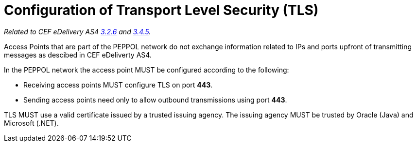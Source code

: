 = Configuration of Transport Level Security (TLS)

_Related to CEF eDelivery AS4 link:{base}Security[3.2.6] and link:{base}Security.1[3.4.5]._

Access Points that are part of the PEPPOL network do not exchange information related to IPs and ports upfront of transmitting messages as descibed in CEF eDeliverty AS4.

In the PEPPOL network the access point MUST be configured according to the following:

* Receiving access points MUST configure TLS on port *443*.
* Sending access points need only to allow outbound transmissions using port *443*.

TLS MUST use a valid certificate issued by a trusted issuing agency.
The issuing agency MUST be trusted by Oracle (Java) and Microsoft (.NET).
